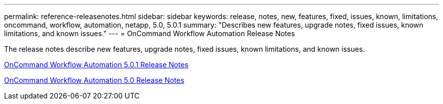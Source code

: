 ---
permalink: reference-releasenotes.html
sidebar: sidebar
keywords: release, notes, new, features, fixed, issues, known, limitations, oncommand, workflow, automation, netapp, 5.0, 5.0.1
summary: "Describes new features, upgrade notes, fixed issues, known limitations, and known issues."
---
= OnCommand Workflow Automation Release Notes

The release notes describe new features, upgrade notes, fixed issues, known limitations, and known issues.

link:https://library.netapp.com/ecm/ecm_download_file/ECMLP2845571[OnCommand Workflow Automation 5.0.1 Release Notes^]

link:https://library.netapp.com/ecm/ecm_download_file/ECMLP2845571[OnCommand Workflow Automation 5.0 Release Notes^]
